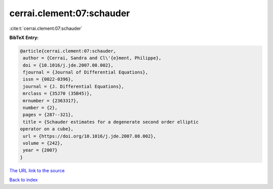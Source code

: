 cerrai.clement:07:schauder
==========================

:cite:t:`cerrai.clement:07:schauder`

**BibTeX Entry:**

.. code-block:: bibtex

   @article{cerrai.clement:07:schauder,
    author = {Cerrai, Sandra and Cl\'{e}ment, Philippe},
    doi = {10.1016/j.jde.2007.08.002},
    fjournal = {Journal of Differential Equations},
    issn = {0022-0396},
    journal = {J. Differential Equations},
    mrclass = {35J70 (35B45)},
    mrnumber = {2363317},
    number = {2},
    pages = {287--321},
    title = {Schauder estimates for a degenerate second order elliptic
   operator on a cube},
    url = {https://doi.org/10.1016/j.jde.2007.08.002},
    volume = {242},
    year = {2007}
   }
`The URL link to the source <ttps://doi.org/10.1016/j.jde.2007.08.002}>`_


`Back to index <../By-Cite-Keys.html>`_

